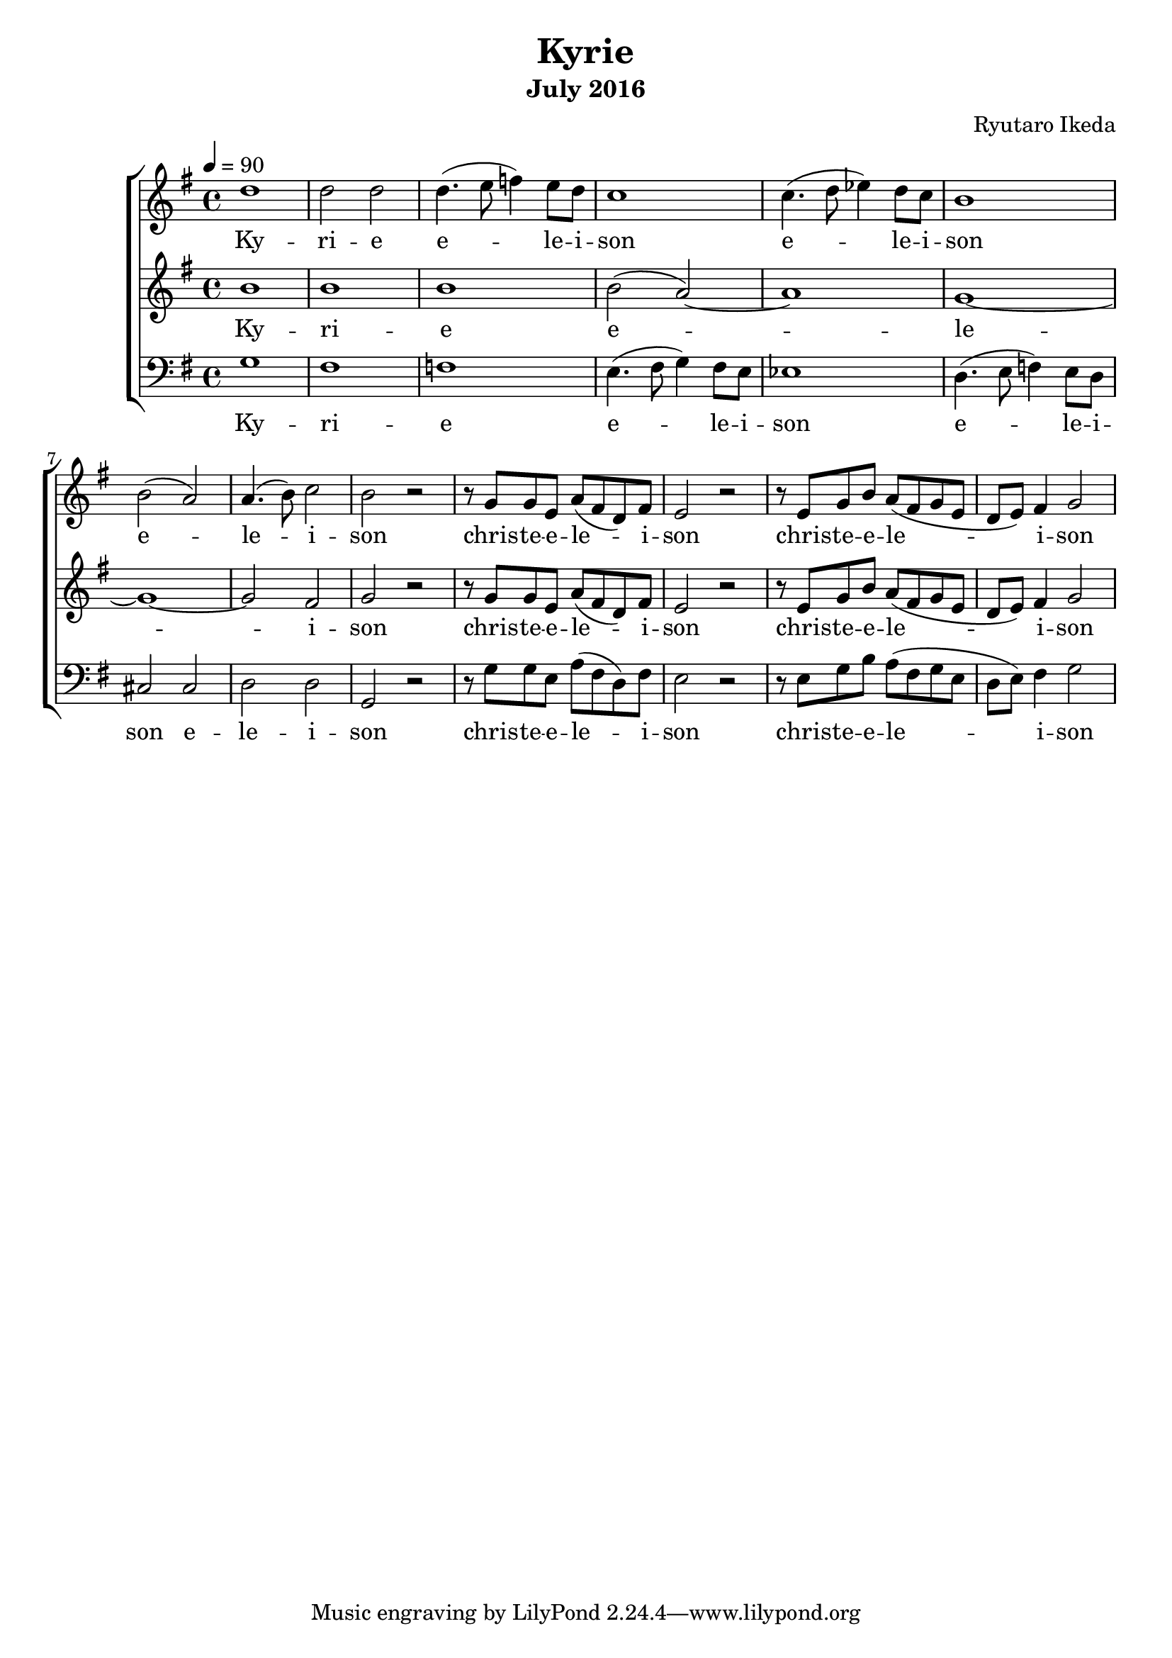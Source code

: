 %{ A piece for the Brainlabs choir %}
\version "2.18.2"
\header {
	title = "Kyrie"
	composer = "Ryutaro Ikeda"
	subtitle = "July 2016"
}

sopranoMusic = \relative c'' {
	\clef "treble"
	\key g \major
	\time 4/4
	\tempo 4 = 90
	d1 |
	d2 d2 |
	d4. (e8 f4) e8 d8 |
	c1 |
	c4. (d8 ees4) d8 c8 |
	b1 |
	b2 (a2) |
	a4. (b8) c2 |
	b2 r2 |
	r8 g8 g8 e8 a8 (fis d8) fis8 |
	e2 r2 |
	r8 e8 g8 b8 a8 (fis8 g8 e8 |
	d8 e8) fis4 g2 |
}

sopranoWords = \lyricmode {
	Ky -- ri -- e
	e -- le -- i -- son
	e -- le -- i -- son
	e -- le -- i -- son
	chris -- te -- e -- le -- i -- son
	chris -- te -- e -- le -- i -- son
}

altoMusic = \relative c'' {
	\clef "treble" 
	\key g \major
	\time 4/4
	b1 |
	b1 |
	b1 |
	b2 (a2)~ |
	a1 |
	g1~ |
	g1~ |
	g2 fis2 |
	g2 r2 |
	r8 g8 g8 e8 a8 (fis d8) fis8 |
	e2 r2 |
	r8 e8 g8 b8 a8 (fis8 g8 e8 |
	d8 e8) fis4 g2 |
}

altoWords = \lyricmode {
	Ky -- ri -- e
	e -- le -- i -- son
	chris -- te -- e -- le -- i -- son
	chris -- te -- e -- le -- i -- son
}

bassMusic = \relative c' {
	\clef "bass" 
	\key g \major
	\time 4/4
	g1 |
	fis1 |
	f1 |
	e4. (fis8 g4) fis8 e8 |
	ees1 |
	d4. (e8 f4) e8 d8 |
	cis2 cis2 |
	d2 d2 |
	g,2 r2 |
	r8 g'8 g8 e8 a8 (fis d8) fis8 |
	e2 r2 |
	r8 e8 g8 b8 a8 (fis8 g8 e8 |
	d8 e8) fis4 g2 |
}

bassWords = \lyricmode {
	Ky -- ri -- e
	e -- le -- i -- son
	e -- le -- i -- son
	e -- le -- i -- son
	chris -- te -- e -- le -- i -- son
	chris -- te -- e -- le -- i -- son
}

\score {
	\layout{}
	\new ChoirStaff <<
		\new Staff {
			\set Staff.midiInstrument = #"oboe"
			\new Voice = "soprano" {
				\sopranoMusic
			}
		}
		\new Lyrics = "soprano"
		\new Staff {
			\set Staff.midiInstrument = #"oboe"
			\new Voice = "alto" {
				\altoMusic
			}
		}
		\new Lyrics = "alto"
		\new Staff {
			\set Staff.midiInstrument = #"oboe"
			\new Voice = "bass" {
				\bassMusic
			}
		}
		\new Lyrics = "bass"
		\context Lyrics = "soprano" {
			\lyricsto "soprano" {
				\sopranoWords
			}
		}
		\context Lyrics = "alto" {
			\lyricsto "alto" {
				\altoWords
			}
		}
		\context Lyrics = "bass" {
			\lyricsto "bass" {
				\bassWords
			}
		}
	>>
	\midi{
	}
}

